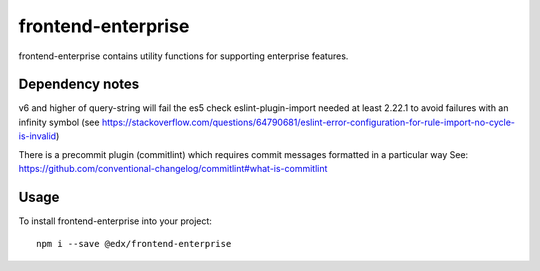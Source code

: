 frontend-enterprise
=============

|Build Status| |Coveralls| |npm_version| |npm_downloads| |license| |semantic-release|

frontend-enterprise contains utility functions for supporting enterprise features.

Dependency notes
-----

v6 and higher of query-string will fail the es5 check
eslint-plugin-import needed at least 2.22.1 to avoid failures with an infinity symbol (see https://stackoverflow.com/questions/64790681/eslint-error-configuration-for-rule-import-no-cycle-is-invalid)

There is a precommit plugin (commitlint) which requires commit messages formatted in a particular way
See: https://github.com/conventional-changelog/commitlint#what-is-commitlint


Usage
-----

To install frontend-enterprise into your project:

::

   npm i --save @edx/frontend-enterprise

.. |Build Status| image:: https://api.travis-ci.org/edx/frontend-enterprise.svg?branch=master
   :target: https://travis-ci.org/edx/frontend-enterprise
.. |Coveralls| image:: https://img.shields.io/coveralls/edx/frontend-enterprise.svg?branch=master
   :target: https://coveralls.io/github/edx/frontend-enterprise
.. |npm_version| image:: https://img.shields.io/npm/v/@edx/frontend-enterprise.svg
   :target: @edx/frontend-enterprise
.. |npm_downloads| image:: https://img.shields.io/npm/dt/@edx/frontend-enterprise.svg
   :target: @edx/frontend-enterprise
.. |license| image:: https://img.shields.io/npm/l/@edx/frontend-enterprise.svg
   :target: @edx/frontend-enterprise
.. |semantic-release| image:: https://img.shields.io/badge/%20%20%F0%9F%93%A6%F0%9F%9A%80-semantic--release-e10079.svg
   :target: https://github.com/semantic-release/semantic-release
